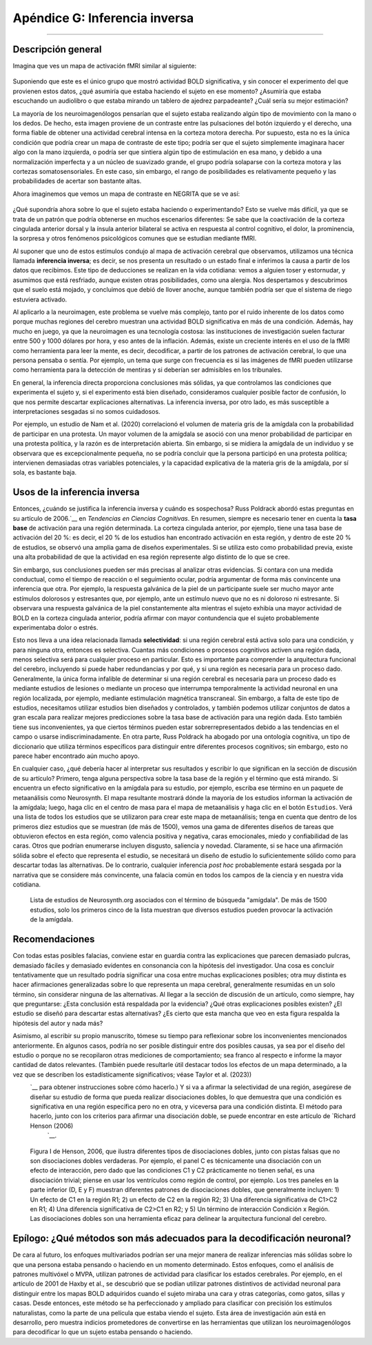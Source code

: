 

.. _Apéndice_G_Inferencia Inversa:

=============================
Apéndice G: Inferencia inversa
=============================

------------------

Descripción general
********

Imagina que ves un mapa de activación fMRI similar al siguiente:

.. figure:: ApéndiceG_ActividadMotriz.png

Suponiendo que este es el único grupo que mostró actividad BOLD significativa, y sin conocer el experimento del que provienen estos datos, ¿qué asumiría que estaba haciendo el sujeto en ese momento? ¿Asumiría que estaba escuchando un audiolibro o que estaba mirando un tablero de ajedrez parpadeante? ¿Cuál sería su mejor estimación?

La mayoría de los neuroimagenólogos pensarían que el sujeto estaba realizando algún tipo de movimiento con la mano o los dedos. De hecho, esta imagen proviene de un contraste entre las pulsaciones del botón izquierdo y el derecho, una forma fiable de obtener una actividad cerebral intensa en la corteza motora derecha. Por supuesto, esta no es la única condición que podría crear un mapa de contraste de este tipo; podría ser que el sujeto simplemente imaginara hacer algo con la mano izquierda, o podría ser que sintiera algún tipo de estimulación en esa mano, y debido a una normalización imperfecta y a un núcleo de suavizado grande, el grupo podría solaparse con la corteza motora y las cortezas somatosensoriales. En este caso, sin embargo, el rango de posibilidades es relativamente pequeño y las probabilidades de acertar son bastante altas.

Ahora imaginemos que vemos un mapa de contraste en NEGRITA que se ve así:

.. figure:: ApéndiceG_PainActivity.png

¿Qué supondría ahora sobre lo que el sujeto estaba haciendo o experimentando? Esto se vuelve más difícil, ya que se trata de un patrón que podría obtenerse en muchos escenarios diferentes: Se sabe que la coactivación de la corteza cingulada anterior dorsal y la ínsula anterior bilateral se activa en respuesta al control cognitivo, el dolor, la prominencia, la sorpresa y otros fenómenos psicológicos comunes que se estudian mediante fMRI.

Al suponer que uno de estos estímulos condujo al mapa de activación cerebral que observamos, utilizamos una técnica llamada **inferencia inversa**; es decir, se nos presenta un resultado o un estado final e inferimos la causa a partir de los datos que recibimos. Este tipo de deducciones se realizan en la vida cotidiana: vemos a alguien toser y estornudar, y asumimos que está resfriado, aunque existen otras posibilidades, como una alergia. Nos despertamos y descubrimos que el suelo está mojado, y concluimos que debió de llover anoche, aunque también podría ser que el sistema de riego estuviera activado.

Al aplicarlo a la neuroimagen, este problema se vuelve más complejo, tanto por el ruido inherente de los datos como porque muchas regiones del cerebro muestran una actividad BOLD significativa en más de una condición. Además, hay mucho en juego, ya que la neuroimagen es una tecnología costosa: las instituciones de investigación suelen facturar entre 500 y 1000 dólares por hora, y eso antes de la inflación. Además, existe un creciente interés en el uso de la fMRI como herramienta para leer la mente, es decir, decodificar, a partir de los patrones de activación cerebral, lo que una persona pensaba o sentía. Por ejemplo, un tema que surge con frecuencia es si las imágenes de fMRI pueden utilizarse como herramienta para la detección de mentiras y si deberían ser admisibles en los tribunales.

En general, la inferencia directa proporciona conclusiones más sólidas, ya que controlamos las condiciones que experimenta el sujeto y, si el experimento está bien diseñado, consideramos cualquier posible factor de confusión, lo que nos permite descartar explicaciones alternativas. La inferencia inversa, por otro lado, es más susceptible a interpretaciones sesgadas si no somos cuidadosos.

Por ejemplo, un estudio de Nam et al. (2020) correlacionó el volumen de materia gris de la amígdala con la probabilidad de participar en una protesta. Un mayor volumen de la amígdala se asoció con una menor probabilidad de participar en una protesta política, y la razón es de interpretación abierta. Sin embargo, si se midiera la amígdala de un individuo y se observara que es excepcionalmente pequeña, no se podría concluir que la persona participó en una protesta política; intervienen demasiadas otras variables potenciales, y la capacidad explicativa de la materia gris de la amígdala, por sí sola, es bastante baja.

Usos de la inferencia inversa
*************************

Entonces, ¿cuándo se justifica la inferencia inversa y cuándo es sospechosa? Russ Poldrack abordó estas preguntas en su artículo de 2006.`__ en *Tendencias en Ciencias Cognitivas*. En resumen, siempre es necesario tener en cuenta la **tasa base** de activación para una región determinada. La corteza cingulada anterior, por ejemplo, tiene una tasa base de activación del 20 %: es decir, el 20 % de los estudios han encontrado activación en esta región, y dentro de este 20 % de estudios, se observó una amplia gama de diseños experimentales. Si se utiliza esto como probabilidad previa, existe una alta probabilidad de que la actividad en esa región represente algo distinto de lo que se cree.

Sin embargo, sus conclusiones pueden ser más precisas al analizar otras evidencias. Si contara con una medida conductual, como el tiempo de reacción o el seguimiento ocular, podría argumentar de forma más convincente una inferencia que otra. Por ejemplo, la respuesta galvánica de la piel de un participante suele ser mucho mayor ante estímulos dolorosos y estresantes que, por ejemplo, ante un estímulo nuevo que no es ni doloroso ni estresante. Si observara una respuesta galvánica de la piel constantemente alta mientras el sujeto exhibía una mayor actividad de BOLD en la corteza cingulada anterior, podría afirmar con mayor contundencia que el sujeto probablemente experimentaba dolor o estrés.

Esto nos lleva a una idea relacionada llamada **selectividad**: si una región cerebral está activa solo para una condición, y para ninguna otra, entonces es selectiva. Cuantas más condiciones o procesos cognitivos activen una región dada, menos selectiva será para cualquier proceso en particular. Esto es importante para comprender la arquitectura funcional del cerebro, incluyendo si puede haber redundancias y por qué, y si una región es necesaria para un proceso dado. Generalmente, la única forma infalible de determinar si una región cerebral es necesaria para un proceso dado es mediante estudios de lesiones o mediante un proceso que interrumpa temporalmente la actividad neuronal en una región localizada, por ejemplo, mediante estimulación magnética transcraneal. Sin embargo, a falta de este tipo de estudios, necesitamos utilizar estudios bien diseñados y controlados, y también podemos utilizar conjuntos de datos a gran escala para realizar mejores predicciones sobre la tasa base de activación para una región dada. Esto también tiene sus inconvenientes, ya que ciertos términos pueden estar sobrerrepresentados debido a las tendencias en el campo o usarse indiscriminadamente. En otra parte, Russ Poldrack ha abogado por una ontología cognitiva, un tipo de diccionario que utiliza términos específicos para distinguir entre diferentes procesos cognitivos; sin embargo, esto no parece haber encontrado aún mucho apoyo.

En cualquier caso, ¿qué debería hacer al interpretar sus resultados y escribir lo que significan en la sección de discusión de su artículo? Primero, tenga alguna perspectiva sobre la tasa base de la región y el término que está mirando. Si encuentra un efecto significativo en la amígdala para su estudio, por ejemplo, escriba ese término en un paquete de metaanálisis como Neurosynth. El mapa resultante mostrará dónde la mayoría de los estudios informan la activación de la amígdala; luego, haga clic en el centro de masa para el mapa de metaanálisis y haga clic en el botón ``Estudios``. Verá una lista de todos los estudios que se utilizaron para crear este mapa de metaanálisis; tenga en cuenta que dentro de los primeros diez estudios que se muestran (de más de 1500), vemos una gama de diferentes diseños de tareas que obtuvieron efectos en esta región, como valencia positiva y negativa, caras emocionales, miedo y confiabilidad de las caras. Otros que podrían enumerarse incluyen disgusto, saliencia y novedad. Claramente, si se hace una afirmación sólida sobre el efecto que representa el estudio, se necesitará un diseño de estudio lo suficientemente sólido como para descartar todas las alternativas. De lo contrario, cualquier inferencia *post hoc* probablemente estará sesgada por la narrativa que se considere más convincente, una falacia común en todos los campos de la ciencia y en nuestra vida cotidiana.

.. figure:: ApéndiceG_EstudiosDeLaAmígdala.png

  Lista de estudios de Neurosynth.org asociados con el término de búsqueda "amígdala". De más de 1500 estudios, solo los primeros cinco de la lista muestran que diversos estudios pueden provocar la activación de la amígdala.

Recomendaciones
***************

Con todas estas posibles falacias, conviene estar en guardia contra las explicaciones que parecen demasiado pulcras, demasiado fáciles y demasiado evidentes en consonancia con la hipótesis del investigador. Una cosa es concluir tentativamente que un resultado podría significar una cosa entre muchas explicaciones posibles; otra muy distinta es hacer afirmaciones generalizadas sobre lo que representa un mapa cerebral, generalmente resumidas en un solo término, sin considerar ninguna de las alternativas. Al llegar a la sección de discusión de un artículo, como siempre, hay que preguntarse: ¿Esta conclusión está respaldada por la evidencia? ¿Qué otras explicaciones posibles existen? ¿El estudio se diseñó para descartar estas alternativas? ¿Es cierto que esta mancha que veo en esta figura respalda la hipótesis del autor y nada más?

Asimismo, al escribir su propio manuscrito, tómese su tiempo para reflexionar sobre los inconvenientes mencionados anteriormente. En algunos casos, podría no ser posible distinguir entre dos posibles causas, ya sea por el diseño del estudio o porque no se recopilaron otras mediciones de comportamiento; sea franco al respecto e informe la mayor cantidad de datos relevantes. (También puede resultarle útil destacar todos los efectos de un mapa determinado, a la vez que se describen los estadísticamente significativos; véase Taylor et al. (2023))
    `__ para obtener instrucciones sobre cómo hacerlo.) Y si va a afirmar la selectividad de una región, asegúrese de diseñar su estudio de forma que pueda realizar disociaciones dobles, lo que demuestra que una condición es significativa en una región específica pero no en otra, y viceversa para una condición distinta. El método para hacerlo, junto con los criterios para afirmar una disociación doble, se puede encontrar en este artículo de `Richard Henson (2006) 
     `__.

.. figure:: ApéndiceG_Henson_DobleDisociación.png

  Figura I de Henson, 2006, que ilustra diferentes tipos de disociaciones dobles, junto con pistas falsas que no son disociaciones dobles verdaderas. Por ejemplo, el panel C es técnicamente una disociación con un efecto de interacción, pero dado que las condiciones C1 y C2 prácticamente no tienen señal, es una disociación trivial; piense en usar los ventrículos como región de control, por ejemplo. Los tres paneles en la parte inferior (D, E y F) muestran diferentes patrones de disociaciones dobles, que generalmente incluyen: 1) Un efecto de C1 en la región R1; 2) un efecto de C2 en la región R2; 3) Una diferencia significativa de C1>C2 en R1; 4) Una diferencia significativa de C2>C1 en R2; y 5) Un término de interacción Condición x Región. Las disociaciones dobles son una herramienta eficaz para delinear la arquitectura funcional del cerebro.

Epílogo: ¿Qué métodos son más adecuados para la decodificación neuronal?
**************************************************************

De cara al futuro, los enfoques multivariados podrían ser una mejor manera de realizar inferencias más sólidas sobre lo que una persona estaba pensando o haciendo en un momento determinado. Estos enfoques, como el análisis de patrones multivóxel o MVPA, utilizan patrones de actividad para clasificar los estados cerebrales. Por ejemplo, en el artículo de 2001 de Haxby et al., se descubrió que se podían utilizar patrones distintivos de actividad neuronal para distinguir entre los mapas BOLD adquiridos cuando el sujeto miraba una cara y otras categorías, como gatos, sillas y casas. Desde entonces, este método se ha perfeccionado y ampliado para clasificar con precisión los estímulos naturalistas, como la parte de una película que estaba viendo el sujeto. Esta área de investigación aún está en desarrollo, pero muestra indicios prometedores de convertirse en las herramientas que utilizan los neuroimagenólogos para decodificar lo que un sujeto estaba pensando o haciendo.

     
    
   

